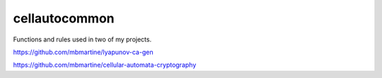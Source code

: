 cellautocommon
---------

Functions and rules used in two of my projects. 

https://github.com/mbmartine/lyapunov-ca-gen

https://github.com/mbmartine/cellular-automata-cryptography
